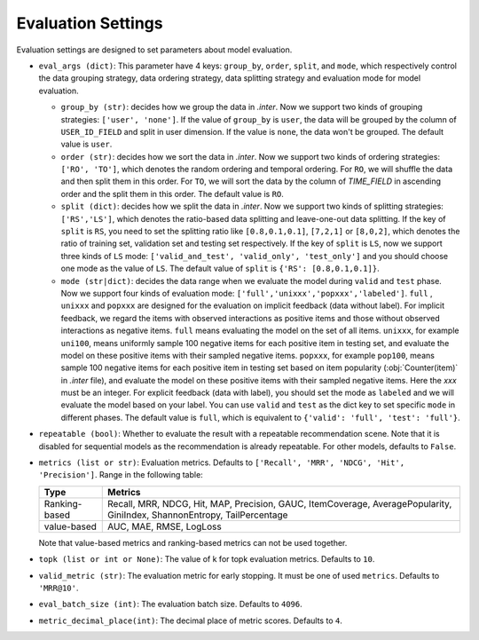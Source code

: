 Evaluation Settings
===========================
Evaluation settings are designed to set parameters about model evaluation.



- ``eval_args (dict)``:  This parameter have 4 keys: ``group_by``, ``order``, ``split``, and ``mode``, 
  which respectively control the data grouping strategy, data ordering strategy, data splitting strategy
  and evaluation mode for model evaluation.   
  
  - ``group_by (str)``: decides how we group the data in `.inter`. Now we support two kinds of grouping strategies: ``['user', 'none']``. If the value of ``group_by`` is ``user``, the data will be grouped by the column of ``USER_ID_FIELD`` and split in user dimension. If the value is ``none``, the data won't be grouped. The default value is ``user``.   

  - ``order (str)``: decides how we sort the data in `.inter`. Now we support two kinds of ordering strategies: ``['RO', 'TO']``, which denotes the random ordering and temporal ordering. For ``RO``, we will shuffle the data and then split them in this order. For ``TO``, we will sort the data by the column of `TIME_FIELD` in ascending order and the split them in this order. The default value is ``RO``.
  
  - ``split (dict)``: decides how we split the data in `.inter`. Now we support two kinds of splitting strategies: ``['RS','LS']``, which denotes the ratio-based data splitting and leave-one-out data splitting. If the key of ``split`` is ``RS``, you need to set the splitting ratio like ``[0.8,0.1,0.1]``, ``[7,2,1]`` or ``[8,0,2]``, which denotes the ratio of training set, validation set and testing set respectively. If the key of ``split`` is ``LS``, now we support three kinds of ``LS`` mode: ``['valid_and_test', 'valid_only', 'test_only']`` and you should choose one mode as the value of ``LS``.  The default value of ``split`` is ``{'RS': [0.8,0.1,0.1]}``.
  
  - ``mode (str|dict)``: decides the data range when we evaluate the model during ``valid`` and ``test`` phase. Now we support four kinds of evaluation mode: ``['full','unixxx','popxxx','labeled']``. ``full`` , ``unixxx`` and ``popxxx`` are designed for the evaluation on implicit feedback (data without label). For implicit feedback, we regard the items with observed interactions as positive items and those without observed interactions as negative items. ``full`` means evaluating the model on the set of all items. ``unixxx``, for example ``uni100``,  means uniformly sample 100 negative items for each positive item in testing set, and evaluate the model on these positive items with their sampled negative items. ``popxxx``, for example ``pop100``, means sample 100 negative items for each positive item in testing set based on item popularity (:obj:`Counter(item)` in `.inter` file), and evaluate the model on these positive items with their sampled negative items. Here the `xxx` must be an integer. For explicit feedback (data with label), you should set the mode as ``labeled`` and we will evaluate the model based on your label. You can use ``valid`` and ``test`` as the dict key to set specific ``mode`` in different phases. The default value is ``full``, which is equivalent to ``{'valid': 'full', 'test': 'full'}``.

- ``repeatable (bool)``: Whether to evaluate the result with a repeatable recommendation scene. Note that it is disabled for sequential models as the recommendation is already repeatable. For other models, defaults to ``False``.
- ``metrics (list or str)``: Evaluation metrics. Defaults to
  ``['Recall', 'MRR', 'NDCG', 'Hit', 'Precision']``. Range in the following table:

  ==============    =================================================
  Type              Metrics 
  ==============    =================================================
  Ranking-based     Recall, MRR, NDCG, Hit, MAP, Precision, GAUC, ItemCoverage, AveragePopularity, GiniIndex, ShannonEntropy, TailPercentage
  value-based       AUC, MAE, RMSE, LogLoss      
  ==============    =================================================
  
  Note that value-based metrics and ranking-based metrics can not be used together.

- ``topk (list or int or None)``: The value of k for topk evaluation metrics.
  Defaults to ``10``.
- ``valid_metric (str)``: The evaluation metric for early stopping. 
  It must be one of used ``metrics``. Defaults to ``'MRR@10'``.
- ``eval_batch_size (int)``: The evaluation batch size. Defaults to ``4096``.
- ``metric_decimal_place(int)``: The decimal place of metric scores. Defaults to ``4``.

